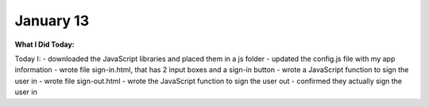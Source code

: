 
January 13
==========

**What I Did Today:**

Today I:
- downloaded the JavaScript libraries and placed them in a js folder
- updated the config.js file with my app information
- wrote file sign-in.html, that has 2 input boxes and a sign-in button
- wrote a JavaScript function to sign the user in
- wrote file sign-out.html
- wrote the JavaScript function to sign the user out
- confirmed they actually sign the user in